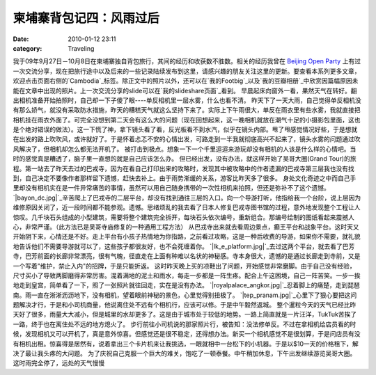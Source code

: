 柬埔寨背包记四：风雨过后
############
:date: 2010-01-12 23:11
:category: Traveling

我于09年9月27日－10月8日在柬埔寨独自背包旅行，其间的经历和收获数不胜数。相关的经历我曾在 `Beijing Open Party`_
上有过一次交流分享，现在把旅行途中以及后来的一些记录陆续发布到这里，请感兴趣的朋友关注这里的更新。要查看本系列更多文章，欢迎点击页面右侧的`Cambodia`_标签。除正文中的照片以外，还可以在`我的Footbig`_以及`我的豆瓣相册`_中欣赏因篇幅原因未能在文章中出现的照片。上一次交流分享的slide可以在`我的slideshare页面`_看到。
早晨起床向窗外一看，果然天气在转好。翻出相机准备开始拍照时，自己却一下子傻了眼----单反相机里一层水雾，什么也看不清。
昨天下了一天大雨，自己觉得单反相机没有那么娇气，就没有采取防水措施，昨天的糟糕天气就这么坚持下来了。实际上下午雨很大，单反在雨衣里有些水雾，我就直接把相机挂在雨衣外面了。可完全没想到第二天会有这么大的问题（现在回想起来，这一晚相机就放在潮气十足的小摄影包里面，这也是个绝对错误的做法）。这一下慌了神，拿下镜头看了看，反光板看不到水汽，似乎在镜头内部。甩了甩感觉情况好些，于是想就在出发的路上吹吹风，或许就好了。于是怀着忐忑不安的心情出发，可路走到一半我就彻底高兴不起来了，镜头水雾的问题通过吹风解决了，但相机却怎么都无法开机了。
被打击到极点。想象一下一个千里迢迢来游玩却没有相机的人该是什么样的心情吧。当时的感觉真是糟透了，脑子里一直想的就是自己应该怎么办。
但已经出发，没有办法，就这样开始了吴哥大圈(Grand
Tour)的旅程。第一站去了昨天去过的巴戎寺，因为在看自己打印出来的攻略时，发现其中被攻略中的作者遗漏的巴戎寺第三层我也没有找到，自己决定不要像作者那样留下遗憾，赶快去补上。由于雨势渐缓的关系，游客比昨天多了很多。
身处文化奇迹之中而自己手里却没有相机实在是一件异常痛苦的事情，虽然可以用自己随身携带的一次性相机来拍照，但还是弥补不了这个遗憾。
`|bayon\_dc.jpg|`_辛苦爬上了巴戎寺的二层平台，却没有找到通往三层的入口。向一个导游打听，他指给我一个台阶，说上层因为维修原因关闭了，近一段时间都不能参观。遗憾。思绪烦乱的我去看了日本人修复巴戎寺图书馆的过程，意外地发现整个工程让人惊叹。几千块石头组成的小型建筑，需要将整个建筑完全拆开，每块石头依次编号，重新组合。那编号绘制的图纸看起来震撼人心，非常严谨。（此方法已是吴哥寺庙修复的一种通用工程方法）
从巴戎寺出来就去看周边景点，癫王平台和战象平台。这时天又开始阴下来，心情还是不好。走上平台有小孩子热情地为你指路，之前看过攻略，这是一种后收费的导游，如果你不需要，就礼貌地告诉他们不需要导游就可以了，这些孩子都很友好，也不会死缠着你。
`|lk\_e\_platform.jpg|`_去过这两个平台，就去看了巴芳寺，巴芳前面的长廊非常漂亮，很有气魄，径直走在上面有种难以名状的神秘感。寺本身很大，遗憾的是通过长廊走到寺前，又是一个写着"维护，禁止入内"的招牌，于是只能折返。
这时昨天晚上买的凉鞋出了问题，开始感觉非常磨脚。由于自己没有经验，尺寸买小了导致两脚磨得非常厉害。混着满地的泥土和雨水，每走一步都是一阵生疼。配合上午这困境，自己一阵苦笑。一步一挨地走到皇宫，简单看了一下，照了一张照片就往回走，实在是没有办法。
`|royalpalace\_angkor.jpg|`_忍着脚上的痛楚，走到琵琶南。雨一直在淅淅沥沥地下，没有相机，望着眼前神秘的景色，心里觉得别扭极了。
`|tep\_pranam.jpg|`_心里下了狠心要把这问题解决才行，于是和小司机商量，他说离住处不远有个相机行，应该可以修。于是中午毅然返城。
整个暹粒今天的天气已经比昨天好了很多，雨量大大减小，但是城里的水却更多了。这是由于城市处于较低的地势。一路上简直就是一片汪洋，TukTuk苦挨了一路，终于也在离住处不远的地方熄火了。
步行前往小司机说的那家照片行，被告知：没法修单反。不过在拿相机给店员看的时候，发现相机又可以开机了，真是意外惊喜。但感觉还是很不稳定，还得想办法。新买一个相机感觉不是很划算，于是问店员有没有相机出租。惊喜得是居然有，说着拿出三个卡片机来让我挑选，一眼就相中一台松下的小机器。于是以$10一天的价格租下，解决了最让我头疼的大问题。
为了庆祝自己克服一个巨大的难关，饱吃了一顿泰餐。中午稍加休息，下午出发继续游览吴哥大圈。这时雨完全停了，远处的天气慢慢

.. _Beijing Open Party: http://www.beijing-open-party.org/
.. _Cambodia: http://cnborn.net/blog/tag/Cambodia
.. _我的Footbig: http://footbig.com/album/10811
.. _我的豆瓣相册: http://www.douban.com/photos/album/20098136/
.. _我的slideshare页面: http://www.slideshare.net/CNBorn
.. _|image4|: http://cnborn.net/blog/assets_c/2010/01/CNV000018-67.html
.. _|image5|: http://cnborn.net/blog/assets_c/2010/01/lk_e_platform-62.html
.. _|image6|: http://cnborn.net/blog/assets_c/2010/01/royalpalace_angkor-63.html
.. _|image7|: http://cnborn.net/blog/assets_c/2010/01/CNV000007-68.html

.. |bayon\_dc.jpg| image:: http://cnborn.net/blog/assets_c/2010/01/CNV000018-thumb-320x213-67.jpg
.. |lk\_e\_platform.jpg| image:: http://cnborn.net/blog/assets_c/2010/01/lk_e_platform-thumb-640x214-62.jpg
.. |royalpalace\_angkor.jpg| image:: http://cnborn.net/blog/assets_c/2010/01/royalpalace_angkor-thumb-320x213-63.jpg
.. |tep\_pranam.jpg| image:: http://cnborn.net/blog/assets_c/2010/01/CNV000007-thumb-320x213-68.jpg
.. |image4| image:: http://cnborn.net/blog/assets_c/2010/01/CNV000018-thumb-320x213-67.jpg
.. |image5| image:: http://cnborn.net/blog/assets_c/2010/01/lk_e_platform-thumb-640x214-62.jpg
.. |image6| image:: http://cnborn.net/blog/assets_c/2010/01/royalpalace_angkor-thumb-320x213-63.jpg
.. |image7| image:: http://cnborn.net/blog/assets_c/2010/01/CNV000007-thumb-320x213-68.jpg
